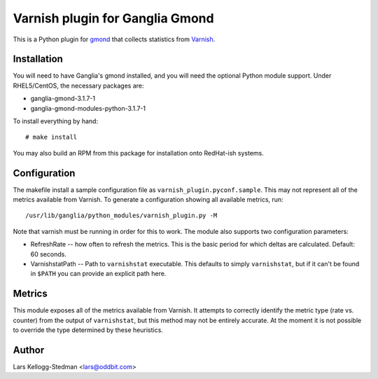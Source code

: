 ================================
Varnish plugin for Ganglia Gmond
================================

This is a Python plugin for gmond_ that collects statistics from Varnish_.

Installation
============

You will need to have Ganglia's gmond installed, and you will need the
optional Python module support. Under RHEL5/CentOS, the necessary packages
are:

- ganglia-gmond-3.1.7-1
- ganglia-gmond-modules-python-3.1.7-1

To install everything by hand::

  # make install

You may also build an RPM from this package for installation onto
RedHat-ish systems.

Configuration
=============

The makefile install a sample configuration file as
``varnish_plugin.pyconf.sample``.  This may not represent all of the
metrics available from Varnish.  To generate a configuration showing all
available metrics, run::

  /usr/lib/ganglia/python_modules/varnish_plugin.py -M

Note that varnish must be running in order for this to work.  The module
also supports two configuration parameters:

- RefreshRate -- how often to refresh the metrics.  This is the basic
  period for which deltas are calculated.  Default: 60 seconds.

- VarnishstatPath -- Path to ``varnishstat`` executable.  This defaults to
  simply ``varnishstat``, but if it can't be found in ``$PATH`` you can
  provide an explicit path here.

Metrics
=======

This module exposes all of the metrics available from Varnish.  It attempts
to correctly identify the metric type (rate vs. counter) from the output of
``varnishstat``, but this method may not be entirely accurate.  At the
moment it is not possible to override the type determined by these
heuristics.

Author
======

Lars Kellogg-Stedman <lars@oddbit.com>

.. _gmond: http://ganglia.sourceforge.net/
.. _varnish: http://www.varnish-cache.org/

